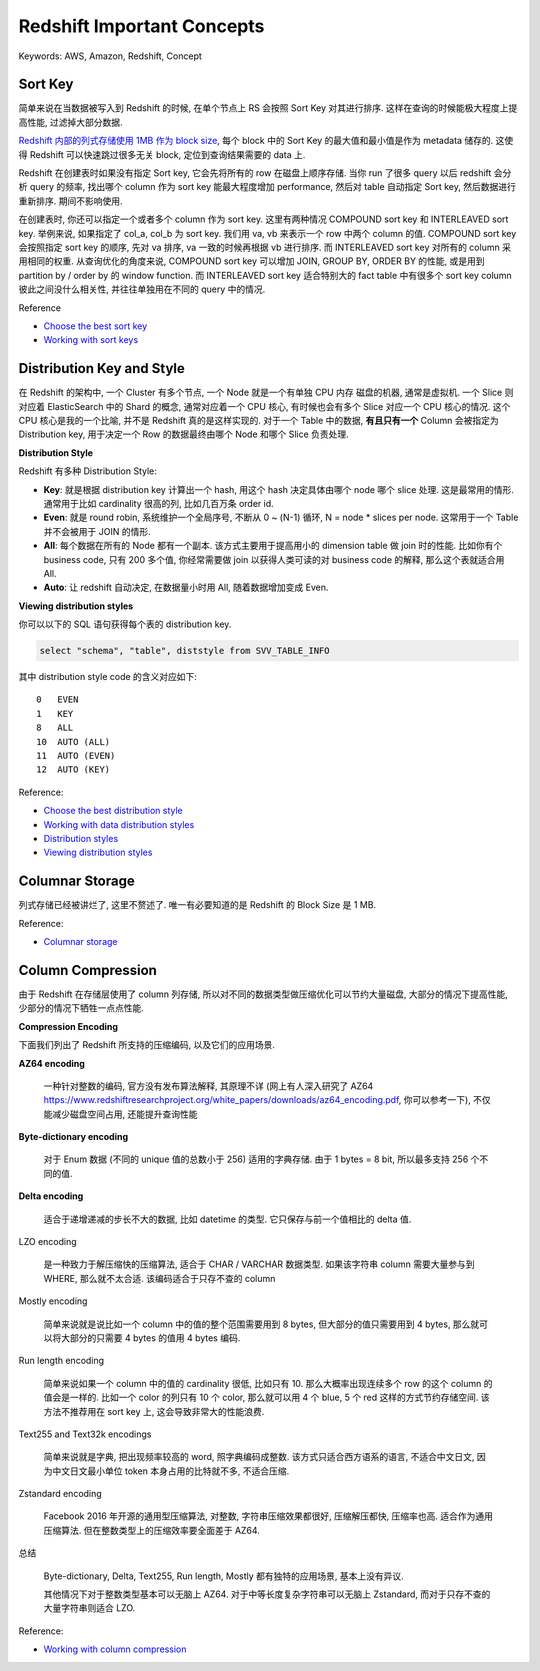 Redshift Important Concepts
==============================================================================
Keywords: AWS, Amazon, Redshift, Concept


.. _redshift-sort-key:

Sort Key
------------------------------------------------------------------------------
简单来说在当数据被写入到 Redshift 的时候, 在单个节点上 RS 会按照 Sort Key 对其进行排序. 这样在查询的时候能极大程度上提高性能, 过滤掉大部分数据.

`Redshift 内部的列式存储使用 1MB 作为 block size <https://docs.aws.amazon.com/redshift/latest/dg/c_columnar_storage_disk_mem_mgmnt.html>`_, 每个 block 中的 Sort Key 的最大值和最小值是作为 metadata 储存的. 这使得 Redshift 可以快速跳过很多无关 block, 定位到查询结果需要的 data 上.

Redshift 在创建表时如果没有指定 Sort key, 它会先将所有的 row 在磁盘上顺序存储. 当你 run 了很多 query 以后 redshift 会分析 query 的频率, 找出哪个 column 作为 sort key 能最大程度增加 performance, 然后对 table 自动指定 Sort key, 然后数据进行重新排序. 期间不影响使用.

在创建表时, 你还可以指定一个或者多个 column 作为 sort key. 这里有两种情况 COMPOUND sort key 和 INTERLEAVED sort key. 举例来说, 如果指定了 col_a, col_b 为 sort key. 我们用 va, vb 来表示一个 row 中两个 column 的值. COMPOUND sort key 会按照指定 sort key 的顺序, 先对 va 排序, va 一致的时候再根据 vb 进行排序. 而 INTERLEAVED sort key 对所有的 column 采用相同的权重. 从查询优化的角度来说, COMPOUND sort key 可以增加 JOIN, GROUP BY, ORDER BY 的性能, 或是用到 partition by / order by 的 window function. 而 INTERLEAVED sort key 适合特别大的 fact table 中有很多个 sort key column 彼此之间没什么相关性, 并往往单独用在不同的 query 中的情况.

Reference

- `Choose the best sort key <https://docs.aws.amazon.com/redshift/latest/dg/c_best-practices-sort-key.html>`_
- `Working with sort keys <https://docs.aws.amazon.com/redshift/latest/dg/t_Sorting_data.html>`_


.. _redshift-distribution-key:

Distribution Key and Style
------------------------------------------------------------------------------
在 Redshift 的架构中, 一个 Cluster 有多个节点, 一个 Node 就是一个有单独 CPU 内存 磁盘的机器, 通常是虚拟机. 一个 Slice 则对应着 ElasticSearch 中的 Shard 的概念, 通常对应着一个 CPU 核心, 有时候也会有多个 Slice 对应一个 CPU 核心的情况. 这个 CPU 核心是我的一个比喻, 并不是 Redshift 真的是这样实现的. 对于一个 Table 中的数据, **有且只有一个** Column 会被指定为 Distribution key, 用于决定一个 Row 的数据最终由哪个 Node 和哪个 Slice 负责处理.

**Distribution Style**

Redshift 有多种 Distribution Style:

- **Key**: 就是根据 distribution key 计算出一个 hash, 用这个 hash 决定具体由哪个 node 哪个 slice 处理. 这是最常用的情形. 通常用于比如 cardinality 很高的列, 比如几百万条 order id.
- **Even**: 就是 round robin, 系统维护一个全局序号, 不断从 0 ~ (N-1) 循环, N = node * slices per node. 这常用于一个 Table 并不会被用于 JOIN 的情形.
- **All**: 每个数据在所有的 Node 都有一个副本. 该方式主要用于提高用小的 dimension table 做 join 时的性能. 比如你有个 business code, 只有 200 多个值, 你经常需要做 join 以获得人类可读的对 business code 的解释, 那么这个表就适合用 All.
- **Auto**: 让 redshift 自动决定, 在数据量小时用 All, 随着数据增加变成 Even.

**Viewing distribution styles**

你可以以下的 SQL 语句获得每个表的 distribution key.

.. code-block:: SQL

    select "schema", "table", diststyle from SVV_TABLE_INFO

其中 distribution style code 的含义对应如下::

    0	EVEN
    1	KEY
    8	ALL
    10	AUTO (ALL)
    11	AUTO (EVEN)
    12	AUTO (KEY)

Reference:

- `Choose the best distribution style <https://docs.aws.amazon.com/redshift/latest/dg/c_best-practices-best-dist-key.html>`_
- `Working with data distribution styles <https://docs.aws.amazon.com/redshift/latest/dg/t_Distributing_data.html>`_
- `Distribution styles <https://docs.aws.amazon.com/redshift/latest/dg/c_choosing_dist_sort.html>`_
- `Viewing distribution styles <https://docs.aws.amazon.com/redshift/latest/dg/viewing-distribution-styles.html>`_


Columnar Storage
------------------------------------------------------------------------------
列式存储已经被讲烂了, 这里不赘述了. 唯一有必要知道的是 Redshift 的 Block Size 是 1 MB.

Reference:

- `Columnar storage <https://docs.aws.amazon.com/redshift/latest/dg/c_columnar_storage_disk_mem_mgmnt.html>`_


.. _redshift-column-compression:

Column Compression
------------------------------------------------------------------------------
由于 Redshift 在存储层使用了 column 列存储, 所以对不同的数据类型做压缩优化可以节约大量磁盘, 大部分的情况下提高性能, 少部分的情况下牺牲一点点性能.

**Compression Encoding**

下面我们列出了 Redshift 所支持的压缩编码, 以及它们的应用场景.

**AZ64 encoding**

    一种针对整数的编码, 官方没有发布算法解释, 其原理不详 (网上有人深入研究了 AZ64 https://www.redshiftresearchproject.org/white_papers/downloads/az64_encoding.pdf, 你可以参考一下), 不仅能减少磁盘空间占用, 还能提升查询性能

**Byte-dictionary encoding**

    对于 Enum 数据 (不同的 unique 值的总数小于 256) 适用的字典存储. 由于 1 bytes = 8 bit, 所以最多支持 256 个不同的值.

**Delta encoding**

    适合于递增递减的步长不大的数据, 比如 datetime 的类型. 它只保存与前一个值相比的 delta 值.

LZO encoding

    是一种致力于解压缩快的压缩算法, 适合于 CHAR / VARCHAR 数据类型. 如果该字符串 column 需要大量参与到 WHERE, 那么就不太合适. 该编码适合于只存不查的 column

Mostly encoding

    简单来说就是说比如一个 column 中的值的整个范围需要用到 8 bytes, 但大部分的值只需要用到 4 bytes, 那么就可以将大部分的只需要 4 bytes 的值用 4 bytes 编码.

Run length encoding

    简单来说如果一个 column 中的值的 cardinality 很低, 比如只有 10. 那么大概率出现连续多个 row 的这个 column 的值会是一样的. 比如一个 color 的列只有 10 个 color, 那么就可以用 4 个 blue, 5 个 red 这样的方式节约存储空间. 该方法不推荐用在 sort key 上, 这会导致非常大的性能浪费.

Text255 and Text32k encodings

    简单来说就是字典, 把出现频率较高的 word, 照字典编码成整数. 该方式只适合西方语系的语言, 不适合中文日文, 因为中文日文最小单位 token 本身占用的比特就不多, 不适合压缩.

Zstandard encoding

    Facebook 2016 年开源的通用型压缩算法, 对整数, 字符串压缩效果都很好, 压缩解压都快, 压缩率也高. 适合作为通用压缩算法. 但在整数类型上的压缩效率要全面差于 AZ64.

总结

    Byte-dictionary, Delta, Text255, Run length, Mostly 都有独特的应用场景, 基本上没有异议.

    其他情况下对于整数类型基本可以无脑上 AZ64. 对于中等长度复杂字符串可以无脑上 Zstandard, 而对于只存不查的大量字符串则适合 LZO.

Reference:

- `Working with column compression <https://docs.aws.amazon.com/redshift/latest/dg/t_Compressing_data_on_disk.html>`_

